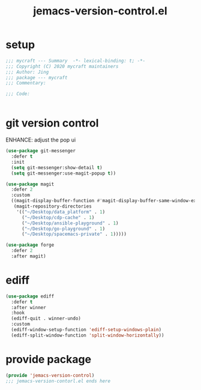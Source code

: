 #+TITLE: jemacs-version-control.el
#+PROPERTY: header-args:emacs-lisp :tangle ./jemacs-version-control.el :mkdirp yes

* setup

  #+begin_src emacs-lisp
    ;;; mycraft --- Summary  -*- lexical-binding: t; -*-
    ;;; Copyright (C) 2020 mycraft maintainers
    ;;; Author: Jing
    ;;; package --- mycraft
    ;;; Commentary:

    ;;; Code:


  #+end_src

* git version control

  ENHANCE: adjust the pop ui
  #+begin_src emacs-lisp
    (use-package git-messenger
      :defer t
      :init
      (setq git-messenger:show-detail t)
      (setq git-messenger:use-magit-popup t))

    (use-package magit
      :defer 2
      :custom
      ((magit-display-buffer-function #'magit-display-buffer-same-window-except-diff-v1)
       (magit-repository-directories
        '(("~/Desktop/data_platform" . 1)
          ("~/Desktop/cdp-cache" . 1)
          ("~/Desktop/ansible-playground" . 1)
          ("~/Desktop/go-playground" . 1)
          ("~/Desktop/spacemacs-private" . 1)))))

    (use-package forge
      :defer 2
      :after magit)

  #+end_src

* ediff

  #+begin_src emacs-lisp
    (use-package ediff
      :defer t
      :after winner
      :hook
      (ediff-quit . winner-undo)
      :custom
      (ediff-window-setup-function 'ediff-setup-windows-plain)
      (ediff-split-window-function 'split-window-horizontally))
  #+end_src

* provide package

  #+begin_src emacs-lisp
    (provide 'jemacs-version-control)
    ;;; jemacs-version-contorl.el ends here
  #+end_src
